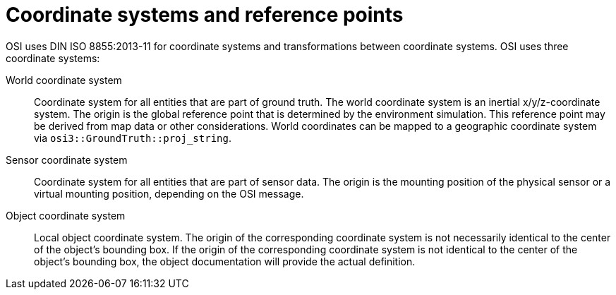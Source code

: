 = Coordinate systems and reference points

OSI uses DIN ISO 8855:2013-11 for coordinate systems and transformations between coordinate systems.
OSI uses three coordinate systems:

World coordinate system::
Coordinate system for all entities that are part of ground truth.
The world coordinate system is an inertial x/y/z-coordinate system.
The origin is the global reference point that is determined by the environment simulation.
This reference point may be derived from map data or other considerations.
World coordinates can be mapped to a geographic coordinate system via `osi3::GroundTruth::proj_string`.

Sensor coordinate system::
Coordinate system for all entities that are part of sensor data.
The origin is the mounting position of the physical sensor or a virtual mounting position, depending on the OSI message.

Object coordinate system::
Local object coordinate system.
The origin of the corresponding coordinate system is not necessarily identical to the center of the object's bounding box.
If the origin of the corresponding coordinate system is not identical to the center of the object's bounding box, the object documentation will provide the actual definition.